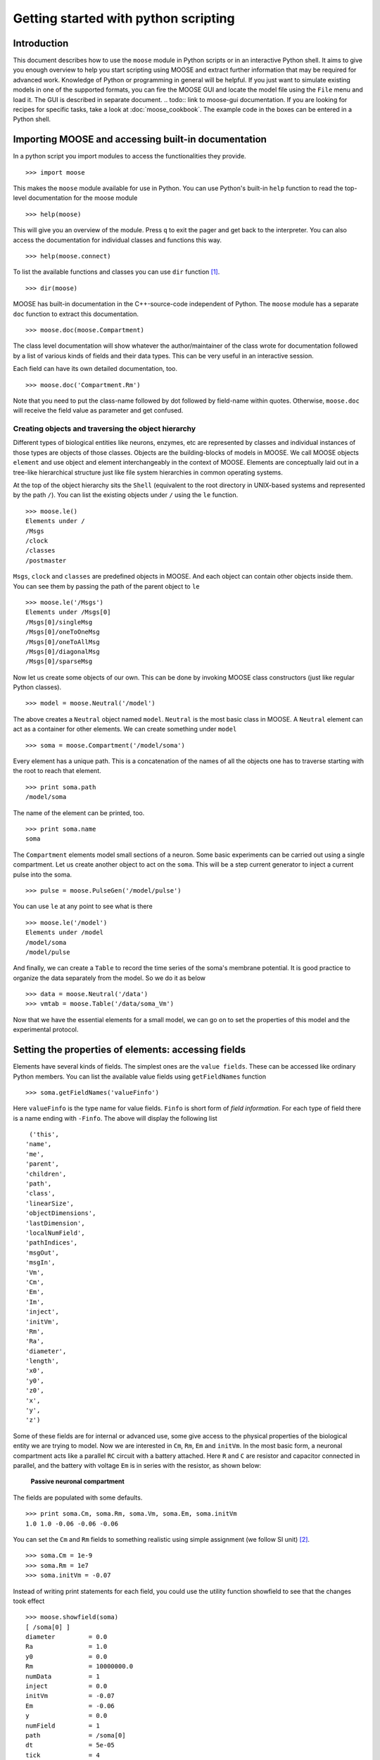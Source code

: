 =====================================
Getting started with python scripting 
=====================================

.. :Authors: Subhasis Ray, Harsha Rani, Dilawar Singh, Upinder Bhalla

.. _quickstart-intro:

Introduction
============

This document describes how to use the ``moose`` module in Python
scripts or in an interactive Python shell. It aims to give you enough
overview to help you start scripting using MOOSE and extract further
information that may be required for advanced work. Knowledge of
Python or programming in general will be helpful. If you just want to
simulate existing models in one of the supported formats, you can fire
the MOOSE GUI and locate the model file using the ``File`` menu and
load it. The GUI is described in separate document. 
.. todo:: link to moose-gui documentation.
If you are looking for recipes for specific tasks, take a look at
:doc:`moose_cookbook`. The example code in the boxes can be entered in
a Python shell.

.. _quickstart-importing:

Importing MOOSE and accessing built-in documentation
====================================================

In a python script you import modules to access the functionalities they
provide. ::

        >>> import moose

This makes the ``moose`` module available for use in Python. You can use
Python's built-in ``help`` function to read the top-level documentation
for the moose module ::

        >>> help(moose)

This will give you an overview of the module. Press ``q`` to exit the
pager and get back to the interpreter. You can also access the
documentation for individual classes and functions this way. ::

        >>> help(moose.connect)

To list the available functions and classes you can use ``dir``
function [1]_. ::

        >>> dir(moose)

MOOSE has built-in documentation in the C++-source-code independent of
Python. The ``moose`` module has a separate ``doc`` function to extract
this documentation. ::

        >>> moose.doc(moose.Compartment)

The class level documentation will show whatever the author/maintainer
of the class wrote for documentation followed by a list of various kinds
of fields and their data types. This can be very useful in an
interactive session.

Each field can have its own detailed documentation, too. ::

        >>> moose.doc('Compartment.Rm')

Note that you need to put the class-name followed by dot followed by
field-name within quotes. Otherwise, ``moose.doc`` will receive the
field value as parameter and get confused.

.. _quickstart-creating:
Creating objects and traversing the object hierarchy
----------------------------------------------------

Different types of biological entities like neurons, enzymes, etc are
represented by classes and individual instances of those types are
objects of those classes. Objects are the building-blocks of models in
MOOSE. We call MOOSE objects ``element`` and use object and element
interchangeably in the context of MOOSE. Elements are conceptually laid
out in a tree-like hierarchical structure just like file
system hierarchies in common operating systems.

At the top of the object hierarchy sits the ``Shell`` (equivalent to the
root directory in UNIX-based systems and represented by the path ``/``).
You can list the existing objects under ``/`` using the ``le`` function. ::

        >>> moose.le()
	Elements under /
	/Msgs
	/clock
	/classes
	/postmaster
	
``Msgs``, ``clock`` and ``classes`` are predefined objects in MOOSE. And
each object can contain other objects inside them. You can see them by
passing the path of the parent object to ``le`` ::

        >>> moose.le('/Msgs')
        Elements under /Msgs[0]
        /Msgs[0]/singleMsg
        /Msgs[0]/oneToOneMsg
        /Msgs[0]/oneToAllMsg
        /Msgs[0]/diagonalMsg
        /Msgs[0]/sparseMsg

Now let us create some objects of our own. This can be done by invoking
MOOSE class constructors (just like regular Python classes). ::

        >>> model = moose.Neutral('/model')
	
The above creates a ``Neutral`` object named ``model``. ``Neutral`` is
the most basic class in MOOSE. A ``Neutral`` element can act as a
container for other elements. We can create something under ``model`` ::

        >>> soma = moose.Compartment('/model/soma')
	
Every element has a unique path. This is a concatenation of the names of
all the objects one has to traverse starting with the root to reach that
element. ::

        >>> print soma.path
        /model/soma

The name of the element can be printed, too. ::

        >>> print soma.name
        soma

The ``Compartment`` elements model small sections of a neuron. Some
basic experiments can be carried out using a single compartment. Let us
create another object to act on the ``soma``. This will be a step
current generator to inject a current pulse into the soma. ::

        >>> pulse = moose.PulseGen('/model/pulse')
	
You can use ``le`` at any point to see what is there ::

        >>> moose.le('/model')
        Elements under /model
        /model/soma
        /model/pulse
	
And finally, we can create a ``Table`` to record the time series of the
soma's membrane potential. It is good practice to organize the data
separately from the model. So we do it as below ::

        >>> data = moose.Neutral('/data')
        >>> vmtab = moose.Table('/data/soma_Vm')
	
Now that we have the essential elements for a small model, we can go on
to set the properties of this model and the experimental protocol.

.. _quickstart-properties: 

Setting the properties of elements: accessing fields
====================================================

Elements have several kinds of fields. The simplest ones are the
``value fields``. These can be accessed like ordinary Python members.
You can list the available value fields using ``getFieldNames``
function ::

          >>> soma.getFieldNames('valueFinfo')

Here ``valueFinfo`` is the type name for value fields. ``Finfo`` is
short form of *field information*. For each type of field there is a
name ending with ``-Finfo``. The above will display the following
list ::

         ('this',
        'name',
        'me',
        'parent',
        'children',
        'path',
        'class',
        'linearSize',
        'objectDimensions',
        'lastDimension',
        'localNumField',
        'pathIndices',
        'msgOut',
        'msgIn',
        'Vm',
        'Cm',
        'Em',
        'Im',
        'inject',
        'initVm',
        'Rm',
        'Ra',
        'diameter',
        'length',
        'x0',
        'y0',
        'z0',
        'x',
        'y',
        'z')
	
Some of these fields are for internal or advanced use, some give access
to the physical properties of the biological entity we are trying to
model. Now we are interested in ``Cm``, ``Rm``, ``Em`` and ``initVm``.
In the most basic form, a neuronal compartment acts like a parallel
``RC`` circuit with a battery attached. Here ``R`` and ``C`` are
resistor and capacitor connected in parallel, and the battery with
voltage ``Em`` is in series with the resistor, as shown below:



.. figure:: ../../images/neuronalcompartment.jpg
   :alt: **Passive neuronal compartment**

   **Passive neuronal compartment**



The fields are populated with some defaults. ::

        >>> print soma.Cm, soma.Rm, soma.Vm, soma.Em, soma.initVm
        1.0 1.0 -0.06 -0.06 -0.06
	  
	
You can set the ``Cm`` and ``Rm`` fields to something realistic using
simple assignment (we follow SI unit) [2]_. ::

        >>> soma.Cm = 1e-9
        >>> soma.Rm = 1e7
        >>> soma.initVm = -0.07

Instead of writing print statements for each field, you could use the
utility function showfield to see that the changes took effect ::

        >>> moose.showfield(soma)
	[ /soma[0] ]
	diameter         = 0.0
	Ra               = 1.0
	y0               = 0.0
	Rm               = 10000000.0
	numData          = 1
	inject           = 0.0
	initVm           = -0.07
	Em               = -0.06
	y                = 0.0
	numField         = 1
	path             = /soma[0]
	dt               = 5e-05
	tick             = 4
	z0               = 0.0
	name             = soma
	Cm               = 1e-09
	x0               = 0.0
	Vm               = -0.06
	className        = Compartment
	length           = 0.0
	Im               = 0.0
	x                = 0.0
	z                = 0.0
	
Now we can setup the current pulse to be delivered to the soma ::

        >>> pulse.delay[0] = 50e-3
        >>> pulse.width[0] = 100e-3
        >>> pulse.level[0] = 1e-9
        >>> pulse.delay[1] = 1e9

This tells the pulse generator to create a 100 ms long pulse 50 ms after
the start of the simulation. The amplitude of the pulse is set to 1 nA.
We set the delay for the next pulse to a very large value (larger than
the total simulation time) so that the stimulation stops after the first
pulse. Had we set ``pulse.delay = 0`` , it would have generated a pulse
train at 50 ms intervals.

.. _quickstart-connections:

Putting them together: setting up connections
=============================================

In order for the elements to interact during simulation, we need to
connect them via messages. Elements are connected to each other using
special source and destination fields. These types are named
``srcFinfo`` and ``destFinfo``. You can query the available source and
destination fields on an element using ``getFieldNames`` as before. This
time, let us do it another way: by the class name ::

        >>> moose.getFieldNames('PulseGen', 'srcFinfo')
        ('childMsg', 'output')

This form has the advantage that you can get information about a class
without creating elements of that class.

Here ``childMsg`` is a source field that is used by the MOOSE internals
to connect child elements to parent elements. The second one is of our
interest. Check out the built-in documentation here ::

        >>> moose.doc('PulseGen.output')
        PulseGen.output: double - source field
        Current output level.

so this is the output of the pulse generator and this must be injected
into the ``soma`` to stimulate it. But where in the ``soma`` can we send
it? Again, MOOSE has some introspection built in. ::

        >>> soma.getFieldNames('destFinfo')
        ('parentMsg',
         'setThis',
         'getThis',
           ...
         'setZ',
         'getZ',
         'injectMsg',
         'randInject',
         'cable',
         'process',
         'reinit',
         'initProc',
         'initReinit',
         'handleChannel',
         'handleRaxial',
         'handleAxial')

Now that is a long list. But much of it are fields for internal or
special use. Anything that starts with ``get`` or ``set`` are internal
``destFinfo`` used for accessing value fields (we shall use one of those
when setting up data recording). Among the rest ``injectMsg`` seems to
be the most likely candidate. Use the ``connect`` function to connect
the pulse generator output to the soma input ::

          >>> m = moose.connect(pulse, 'output', soma, 'injectMsg')

``connect(source, source_field, dest, dest_field)`` creates a
``message`` from ``source`` element's ``source_field`` field to ``dest``
elements ``dest_field`` field and returns that message. Messages are
also elements. You can print them to see their identity ::

        >>> print m
        <moose.SingleMsg: id=5, dataId=733, path=/Msgs/singleMsg[733]>

You can print any element as above and the string representation will
show you the class, two numbers(\ ``id`` and ``dataId``) uniquely
identifying it among all elements, and its path. You can get some more
information about a message ::

        >>> print m.e1.path, m.e2.path, m.srcFieldsOnE1, m.destFieldsOnE2
        /model/pulse /model/soma ('output',) ('injectMsg',)

	
will confirm what you already know.


A message element has fields ``e1`` and ``e2`` referring to the elements
it connects. For single one-directional messages these are source and
destination elements, which are ``pulse`` and ``soma`` respectively. The
next two items are lists of the field names which are connected by this
message.

You could also check which elements are connected to a particular field ::

        >>> print soma.neighbors['injectMsg']
        [<moose.vec: class=PulseGen, id=729,path=/model/pulse>]
	
Notice that the list contains something called vec. We discuss this
`later <#some-more-details>`__. Also ``neighbors`` is a new kind of
field: ``lookupFinfo`` which behaves like a dictionary. Next we connect
the table to the soma to retrieve its membrane potential ``Vm``. This is
where all those ``destFinfo`` starting with ``get`` or ``set`` come in
use. For each value field ``X``, there is a ``destFinfo`` ``get{X}`` to
retrieve the value at simulation time. This is used by the table to
record the values ``Vm`` takes. ::

	>>> moose.connect(vmtab, 'requestOut', soma, 'getVm')
	<moose.SingleMsg: id=5, dataIndex=0, path=/Msgs[0]/singleMsg[0]>
	  
This finishes our model and recording setup. You might be wondering
about the source-destination relationship above. It is natural to think
that ``soma`` is the source of ``Vm`` values which should be sent to
``vmtab``. But here ``requestOut`` is a ``srcFinfo`` acting like a
reply card. This mode of obtaining data is called *pull* mode. [3]_

You can skip the next section on fine control of the timing of updates
and read :ref:`quickstart-running`.

.. _quickstart-scheduling:

Scheduling
==========

With the model all set up, we have to schedule the
simulation. Different components in a model may have different rates
of update. For example, the dynamics of electrical components require
the update intervals to be of the order 0.01 ms whereas chemical
components can be as slow as 1 s. Also, the results may depend on the
sequence of the updates of different components. These issues are
addressed in MOOSE using a clock-based update scheme. Each model
component is scheduled on a clock tick (think of multiple hands of a
clock ticking at different intervals and the object being updated at
each tick of the corresponding hand). The scheduling also guarantees
the correct sequencing of operations. For example, your Table objects
should always be scheduled *after* the computations that they are 
recording, otherwise they will miss the outcome of the latest calculation.

MOOSE has a central clock element (``/clock``) to manage
time. Clock has a set of ``Tick`` elements under it that take care of
advancing the state of each element with time as the simulation
progresses. Every element to be included in a simulation must be
assigned a tick. Each tick can have a different ticking interval
(``dt``) that allows different elements to be updated at different
rates. 

By default, every object is assigned a clock tick with reasonable default
timesteps as soon it is created::

    Class type                      tick    dt
    Electrical computations:        0-7     50 microseconds
    electrical compartments,
    V and ligand-gated ion channels,
    Calcium conc and Nernst,
    stimulus generators and tables,
    HSolve.

    Table (to plot elec. signals)   8       100 microseconds

    Diffusion solver                10      0.01 seconds
    Chemical computations:          11-17   0.1 seconds
    Pool, Reac, Enz, MMEnz,
    Func, Function, 
    Gsolve, Ksolve,
    Stats (to do stats on outputs)  

    Table2 (to plot chem. signals)  18      1 second

    HDF5DataWriter                  30      1 second
    Postmaster (for parallel        31      0.01 seconds
    computations)

There are 32 available clock ticks. Numbers 20 to 29 are
unassigned so you can use them for whatever purpose you like.

If you want fine control over the scheduling, there are three things
you can do.

    * Alter the 'tick' field on the object
    * Alter the dt associated with a given tick, using the 
      **moose.setClock( tick, newdt)** command
    * Go through a wildcard path of objects reassigning there clock ticks,
      using **moose.useClock( path, newtick, function)**.

Here we discuss these in more detail. 

**Altering the 'tick' field**

Every object knows which tick and dt it uses::

    >>> a = moose.Pool( '/a' )
    >>> print a.tick, a.dt
    13 0.1

The ``tick`` field on every object can be changed, and the object will
adopt whatever clock dt is used for that tick. The ``dt`` field is
readonly, because changing it would have side-effects on every object
associated with the current tick.

Ticks **-1** and **-2** are special: They both tell the object that it is
disabled (not scheduled for any operations). An object with a 
tick of **-1** will be left alone entirely. A tick of **-2** is used in
solvers to indicate that should the solver be removed, the object will
revert to its default tick.

**Altering the dt associated with a given tick**

We initialize the ticks and set their ``dt`` values using the
``setClock`` function. ::

        >>> moose.setClock(0, 0.025e-3)
        >>> moose.setClock(1, 0.025e-3)
        >>> moose.setClock(2, 0.25e-3)
	
This will initialize tick #0 and tick #1 with ``dt = 25`` μs and tick #2
with ``dt = 250`` μs. Thus all the elements scheduled on ticks #0 and 1
will be updated every 25 μs and those on tick #2 every 250 μs. We use
the faster clocks for the model components where finer timescale is
required for numerical accuracy and the slower clock to sample the
values of ``Vm``.

Note that if you alter the dt associated with a given tick, this will
affect the update time for *all* the objects using that clock tick. If
you're unsure that you want to do this, use one of the vacant ticks.


**Assigning clock ticks to all objects in a wildcard path**

To assign tick #2 to the table for recording ``Vm``, we pass its
whole path to the ``useClock`` function. ::

        >>> moose.useClock(2, '/data/soma_Vm', 'process')
	
Read this as "use tick # 2 on the element at path ``/data/soma_Vm`` to
call its ``process`` method at every step". Every class that is supposed
to update its state or take some action during simulation implements a
``process`` method. And in most cases that is the method we want the
ticks to call at every time step. A less common method is ``init``,
which is implemented in some classes to interleave actions or updates
that must be executed in a specific order [4]_. The ``Compartment``
class is one such case where a neuronal compartment has to know the
``Vm`` of its neighboring compartments before it can calculate its
``Vm`` for the next step. This is done with: ::

        >>> moose.useClock(0, soma.path, 'init')
	
Here we used the ``path`` field instead of writing the path explicitly.

Next we assign tick #1 to process method of everything under ``/model``. ::

        >>> moose.useClock(1, '/model/##', 'process')
	
Here the second argument is an example of wild-card path. The ``##``
matches everything under the path preceding it at any depth. Thus if we
had some other objects under ``/model/soma``, ``process`` method of
those would also have been scheduled on tick #1. This is very useful for
complex models where it is tedious to scheduled each element
individually. In this case we could have used ``/model/#`` as well for
the path. This is a single level wild-card which matches only the
children of ``/model`` but does not go farther down in the hierarchy.

.. _quickstart-running:

Running the simulation
======================

Once the model is all set up, we can put the model to its
initial state using ::

        >>> moose.reinit()
	  
You may remember that we had changed initVm from ``-0.06`` to ``-0.07``.
The reinit call we initialize ``Vm`` to that value. You can verify that ::

        >>> print soma.Vm
        -0.07
	  
Finally, we run the simulation for 300 ms ::

        >>> moose.start(300e-3)

The data will be recorded by the ``soma_vm`` table, which is referenced
by the variable ``vmtab``. The ``Table`` class provides a numpy array
interface to its content. The field is ``vector``. So you can easily plot
the membrane potential using the `matplotlib <http://matplotlib.org/>`__
library. ::

        >>> import pylab
        >>> t = pylab.linspace(0, 300e-3, len(vmtab.vector))
        >>> pylab.plot(t, vmtab.vector)
        >>> pylab.show()
	
The first line imports the pylab submodule from matplotlib. This useful
for interactive plotting. The second line creates the time points to
match our simulation time and length of the recorded data. The third
line plots the ``Vm`` and the fourth line makes it visible. Does the
plot match your expectation?

.. _quickstart-details:

Some more details
=================

``vec``, ``melement`` and ``element``
-----------------------------------------

MOOSE elements are instances of the class ``melement``. ``Compartment``,
``PulseGen`` and other MOOSE classes are derived classes of
``melement``. All ``melement`` instances are contained in array-like
structures called ``vec``. Each ``vec`` object has a numerical
``id_`` field uniquely identifying it. An ``vec`` can have one or
more elements. You can create an array of elements ::

        >>> comp_array = moose.vec('/model/comp', n=3, dtype='Compartment')

This tells MOOSE to create an ``vec`` of 3 ``Compartment`` elements
with path ``/model/comp``. For ``vec`` objects with multiple
elements, the index in the ``vec`` is part of the element path. ::

        >>> print comp_array.path, type(comp_array)

shows that ``comp_array`` is an instance of ``vec`` class. You can
loop through the elements in an ``vec`` like a Python list ::

        >>> for comp in comp_array:
        ...    print comp.path, type(comp)
	... 

shows ::

        /model/comp[0] <type 'moose.melement'>
        /model/comp[1] <type 'moose.melement'>
        /model/comp[2] <type 'moose.melement'>

Thus elements are instances of class ``melement``. All elements in an
``vec`` share the ``id_`` of the ``vec`` which can retrieved by
``melement.getId()``.

A frequent use case is that after loading a model from a file one knows
the paths of various model components but does not know the appropriate
class name for them. For this scenario there is a function called
``element`` which converts ("casts" in programming jargon) a path or any
moose object to its proper MOOSE class. You can create additional
references to ``soma`` in the example this way ::

        x = moose.element('/model/soma')

Any MOOSE class can be extended in Python. But any additional attributes
added in Python are invisible to MOOSE. So those can be used for
functionalities at the Python level only. You can see
``moose-examples/squid/squid.py`` for an example.

``Finfos``
----------

The following kinds of ``Finfo`` are accessible in Python

-  **``valueFinfo``** : simple values. For each readable ``valueFinfo``
   ``XYZ`` there is a ``destFinfo`` ``getXYZ`` that can be used for
   reading the value at run time. If ``XYZ`` is writable then there will
   also be ``destFinfo`` to set it: ``setXYZ``. Example:
   ``Compartment.Rm``
-  **``lookupFinfo``** : lookup tables. These fields act like Python
   dictionaries but iteration is not supported. Example:
   ``Neutral.neighbors``.
-  **``srcFinfo``** : source of a message. Example:
   ``PulseGen.output``.
-  **``destFinfo``** : destination of a message. Example:
   ``Compartment.injectMsg``. Apart from being used in setting up
   messages, these are accessible as functions from Python.
   ``HHGate.setupAlpha`` is an example.
-  **``sharedFinfo``** : a composition of source and destination fields.
   Example: ``Compartment.channel``.

.. _quickstart-moving-on:

Moving on
=========

Now you know the basics of pymoose and how to access the help
system. You can figure out how to do specific things by looking at the
:doc:`moose_cookbook`.  In addition, the ``moose-examples/snippets`` directory
in your MOOSE installation has small executable python scripts that
show usage of specific classes or functionalities. Beyond that you can
browse the code in the ``moose-examples`` directory to see some more complex
models.

MOOSE is backward compatible with GENESIS and most GENESIS classes have
been reimplemented in MOOSE. There is slight change in naming (MOOSE
uses CamelCase), and setting up messages are different. But `GENESIS
documentation <http://www.genesis-sim.org/GENESIS/Hyperdoc/Manual.html>`__
is still a good source for documentation on classes that have been
ported from GENESIS.

If the built-in MOOSE classes do not satisfy your needs entirely, you
are welcome to add new classes to MOOSE. The API documentation will
help you get started. Finally, you can join the `moose mailing list
<https://lists.sourceforge.net/lists/listinfo/moose-generic>`__ and
request for help.


.. [1]
   To list the classes only, use ``moose.le('/classes')``

.. [2]
   MOOSE is unit agnostic and things should work fine as long as you use
   values all converted to a consistent unit system.

.. [3]
   This apparently convoluted implementation is for performance reason.
   Can you figure out why? *Hint: the table is driven by a slower clock
   than the compartment.*

.. [4]
   In principle any function available in a MOOSE class can be executed
   periodically this way as long as that class exposes the function for
   scheduling following the MOOSE API. So you have to consult the class'
   documentation for any nonstandard methods that can be scheduled this
   way.
